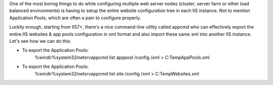 One of the most boring things to do while configuring multiple web server nodes (cluster, server farm or other load balanced environments) is having to setup the entire website configuration tree in each IIS instance. Not to mention Application Pools, which are often a pain to configure properly.

Luckily enough, starting from IIS7+, there's a nice command-line utility called appcmd who can effectively export the entire IIS websites & app pools configuration in xml format and also import these same xml into another IIS instance. Let's see how we can do this.

* To export the Application Pools:
    %windir%\system32\inetsrv\appcmd list apppool /config /xml > C:\Temp\AppPools.xml

* To export the Application Pools:
    %windir%\system32\inetsrv\appcmd list site /config /xml > C:\Temp\Websites.xml


